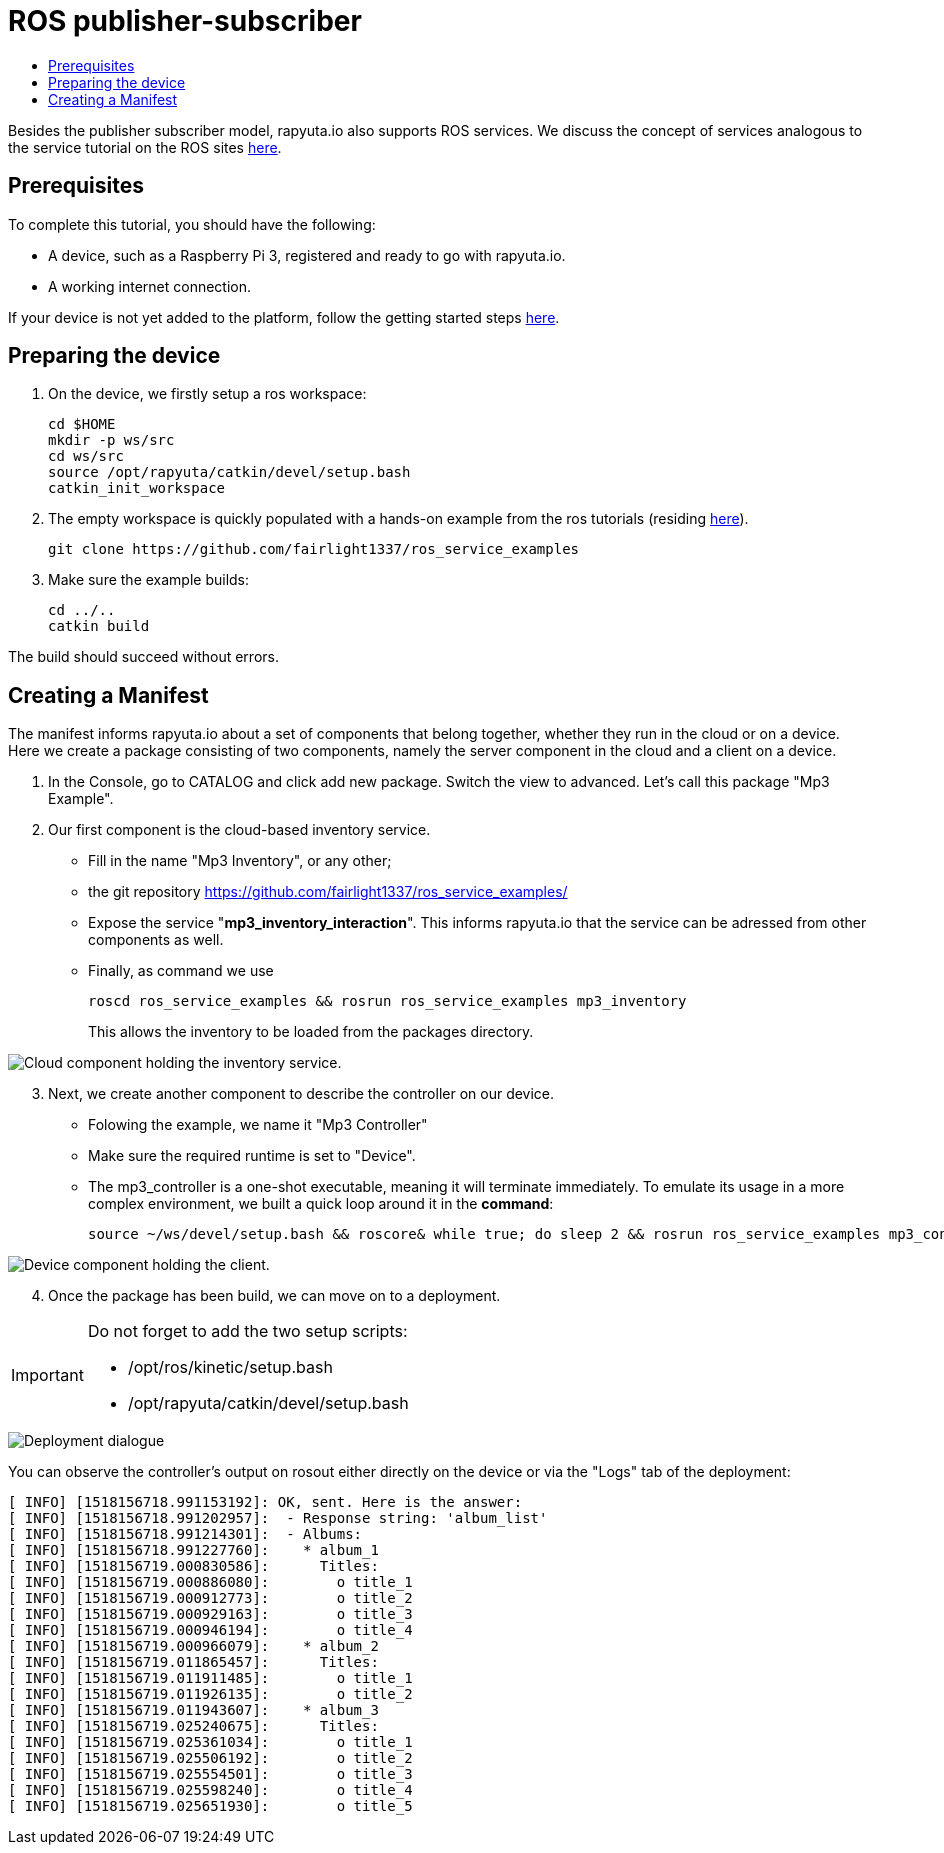 [[core-components-devices]]
= ROS publisher-subscriber
:toc: macro
:toc-title:
:data-uri:
:experimental:
:prewrap!:
:description:
:keywords:

toc::[]

Besides the publisher subscriber model, rapyuta.io also supports ROS services.
We discuss the concept of services analogous to the service tutorial on the ROS sites http://wiki.ros.org/ROS/Tutorials/WritingServiceClient%28c%2B%2B%29[here].


== Prerequisites

To complete this tutorial, you should have the following:

* A device, such as a Raspberry Pi 3, registered and ready to go with rapyuta.io.
* A working internet connection.

If your device is not yet added to the platform, follow the getting started steps http://localhost:8000/rapyuta-io/hs_consolidate_repos/getting_started/adding_new_device.html[here].

== Preparing the device

. On the device, we firstly setup a ros workspace:

	cd $HOME
	mkdir -p ws/src
	cd ws/src
	source /opt/rapyuta/catkin/devel/setup.bash
	catkin_init_workspace

. The empty workspace is quickly populated with a hands-on example from the ros tutorials (residing https://github.com/fairlight1337/ros_service_examples/[here]).

	git clone https://github.com/fairlight1337/ros_service_examples

. Make sure the example builds:

	cd ../..
	catkin build


The build should succeed without errors.


== Creating a Manifest

The manifest informs rapyuta.io about a set of components that belong together, whether they run in the cloud or on a device. Here we create a package consisting of two components, namely the server component in the cloud and a client on a device.

. In the Console, go to CATALOG and click add new package. Switch the view to advanced. Let's call this package "Mp3 Example".

. Our first component is the cloud-based inventory service. 
** Fill in the name "Mp3 Inventory", or any other;
** the git repository https://github.com/fairlight1337/ros_service_examples/
** Expose the service "*mp3_inventory_interaction*". This informs rapyuta.io that the service can be adressed from other components as well.
** Finally, as command we use

    roscd ros_service_examples && rosrun ros_service_examples mp3_inventory
+
This allows the inventory to be loaded from the packages directory.

image::ros_services/cloud_component.png["Cloud component holding the inventory service."]

[start=3]
. Next, we create another component to describe the controller on our device.
** Folowing the example, we name it "Mp3 Controller"
** Make sure the required runtime is set to "Device".
** The mp3_controller is a one-shot executable, meaning it will terminate immediately. To emulate its usage in a more complex environment, we built a quick loop around it in the *command*:

    source ~/ws/devel/setup.bash && roscore& while true; do sleep 2 && rosrun ros_service_examples mp3_controller; done

image::ros_services/device_component.png["Device component holding the client."]

[start=4]
. Once the package has been build, we can move on to a deployment.

[IMPORTANT]
====
Do not forget to add the two setup scripts:

** /opt/ros/kinetic/setup.bash
** /opt/rapyuta/catkin/devel/setup.bash
====

image::ros_services/deploy.png["Deployment dialogue"]


You can observe the controller's output on rosout either directly on the device or via the "Logs" tab of the deployment:

	[ INFO] [1518156718.991153192]: OK, sent. Here is the answer:
	[ INFO] [1518156718.991202957]:  - Response string: 'album_list'
	[ INFO] [1518156718.991214301]:  - Albums:
	[ INFO] [1518156718.991227760]:    * album_1
	[ INFO] [1518156719.000830586]:      Titles:
	[ INFO] [1518156719.000886080]:        o title_1
	[ INFO] [1518156719.000912773]:        o title_2
	[ INFO] [1518156719.000929163]:        o title_3
	[ INFO] [1518156719.000946194]:        o title_4
	[ INFO] [1518156719.000966079]:    * album_2
	[ INFO] [1518156719.011865457]:      Titles:
	[ INFO] [1518156719.011911485]:        o title_1
	[ INFO] [1518156719.011926135]:        o title_2
	[ INFO] [1518156719.011943607]:    * album_3
	[ INFO] [1518156719.025240675]:      Titles:
	[ INFO] [1518156719.025361034]:        o title_1
	[ INFO] [1518156719.025506192]:        o title_2
	[ INFO] [1518156719.025554501]:        o title_3
	[ INFO] [1518156719.025598240]:        o title_4
	[ INFO] [1518156719.025651930]:        o title_5
